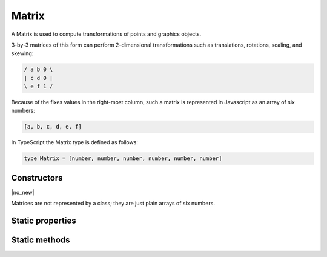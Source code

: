 .. default-domain:: js

.. highlight:: javascript

Matrix
======

A Matrix is used to compute transformations of points and graphics
objects.

3-by-3 matrices of this form can perform 2-dimensional transformations
such as translations, rotations, scaling, and skewing:

.. code-block:: default

	/ a b 0 \
	| c d 0 |
	\ e f 1 /

Because of the fixes values in the right-most column, such a matrix is
represented in Javascript as an array of six numbers:

.. code-block::

	[a, b, c, d, e, f]

In TypeScript the Matrix type is defined as follows:

.. code-block::

	type Matrix = [number, number, number, number, number, number]

Constructors
------------

.. class:: Matrix

	|no_new|

Matrices are not represented by a class; they are just plain arrays of six numbers.

Static properties
-----------------

.. data:: Matrix.identity

	The identity matrix, short hand for ``[1, 0, 0, 1, 0, 0]``.

	.. code-block::

		var m = mupdf.Matrix.identity

Static methods
--------------

.. function:: Matrix.scale(sx, sy)

	Returns a scaling matrix, short hand for ``[sx, 0, 0, sy, 0, 0]``.

	:param number sx: X scale as a floating point number.
	:param number sy: Y scale as a floating point number.

	:returns: `Matrix`

	.. code-block::

		var m = mupdf.Matrix.scale(2, 2)

.. function:: Matrix.translate(tx, ty)

	Return a translation matrix, short hand for ``[1, 0, 0, 1, tx, ty]``.

	:param number tx: X translation as a floating point number.
	:param number ty: Y translation as a floating point number.

	:returns: `Matrix`

	.. code-block::

		var m = mupdf.Matrix.translate(2, 2)

.. function:: Matrix.rotate(theta)

	Return a rotation matrix, short hand for
	``[cos(theta), sin(theta), -sin(theta), cos(theta), 0, 0]``.

	:param number theta: Rotation in degrees, positive for CW and negative for CCW.

	:returns: `Matrix`

	.. code-block::

		var m = mupdf.Matrix.rotate(90)

.. function:: Matrix.concat(a, b)

	Concatenate matrices ``a`` and ``b``. Bear in mind that matrix
	multiplication is not commutative.

	:param Matrix a: Left side matrix.
	:param Matrix b: Right side matrix.

	:returns: `Matrix`

	.. code-block::

		var m = mupdf.Matrix.concat([1, 1, 1, 1, 1, 1], [2, 2, 2, 2, 2, 2])
		// expected result [4, 4, 4, 4, 6, 6]

.. function:: Matrix.invert(matrix)

	Inverts the supplied matrix and returns the result.

	:param Matrix matrix: Matrix to invert.

	:returns: `Matrix`

	.. code-block::

		var m = mupdf.Matrix.invert([1, 0.5, 1, 1, 1, 1])
